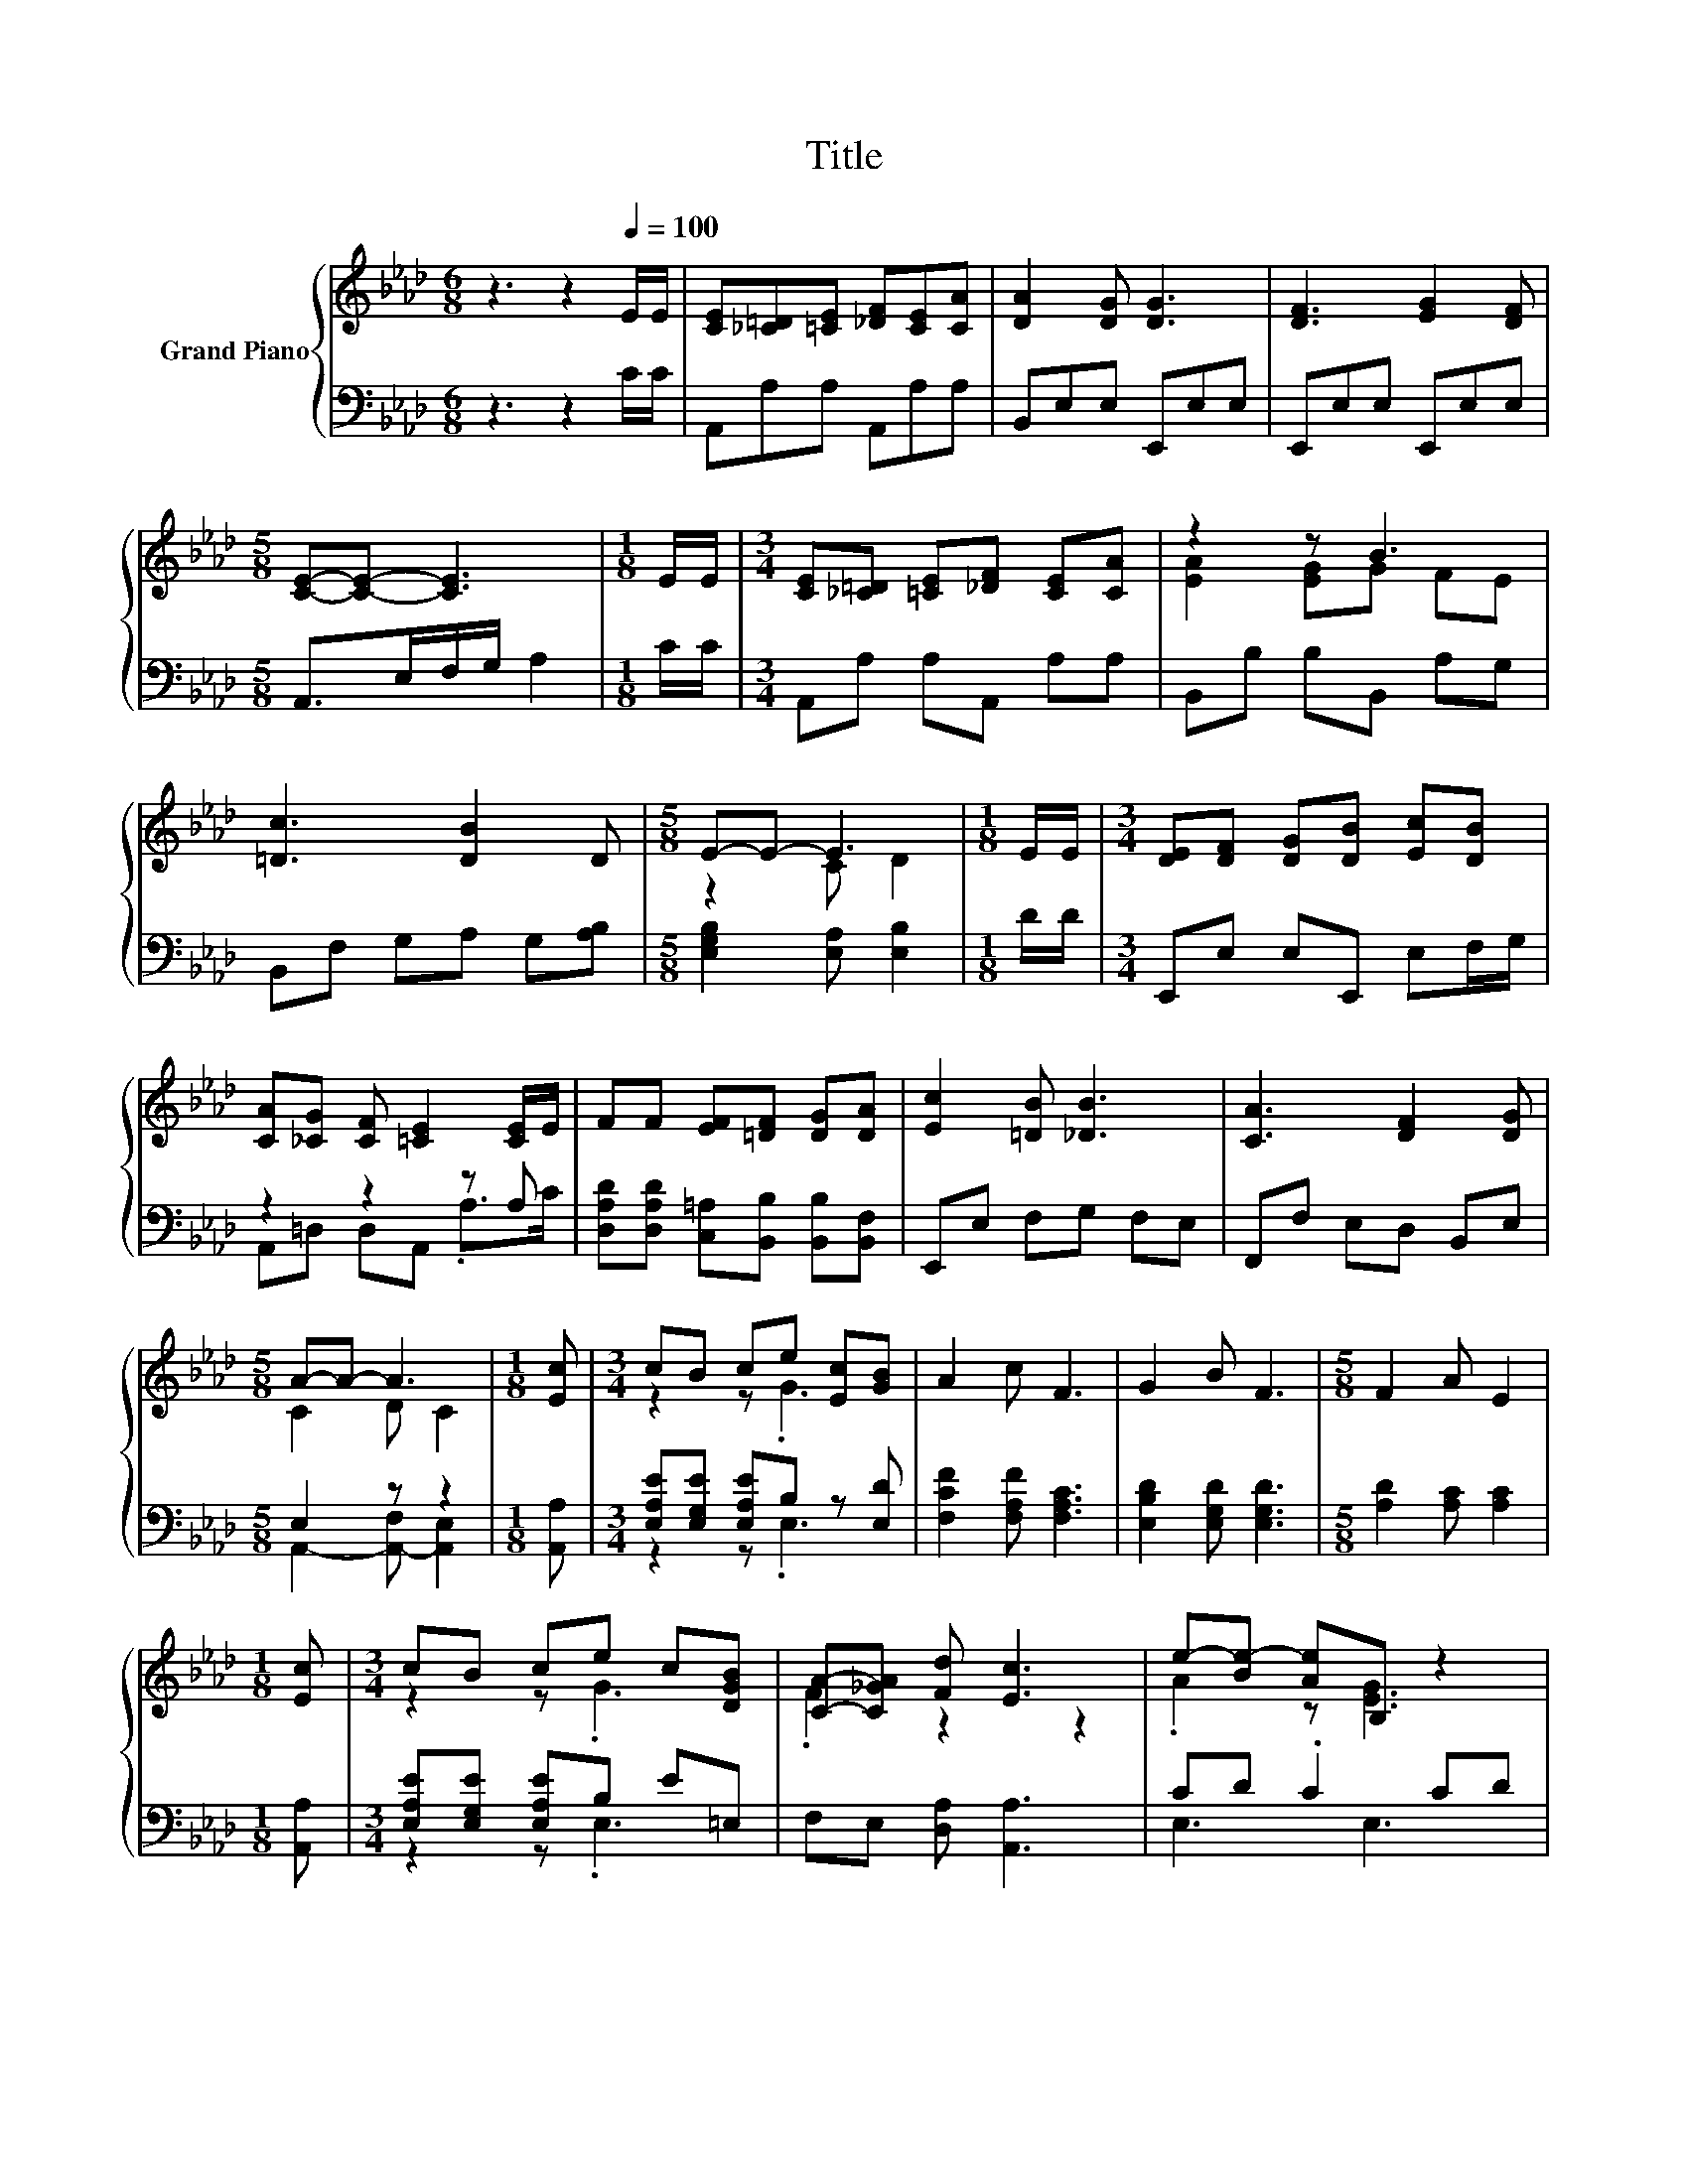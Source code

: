 X:1
T:Title
%%score { ( 1 3 ) | ( 2 4 ) }
L:1/8
M:6/8
K:Ab
V:1 treble nm="Grand Piano"
V:3 treble 
V:2 bass 
V:4 bass 
V:1
 z3 z2[Q:1/4=100] E/E/ | [CE][_C=D][=CE] [_DF][CE][CA] | [DA]2 [DG] [DG]3 | [DF]3 [EG]2 [DF] | %4
[M:5/8] [CE]-[CE]- [CE]3 |[M:1/8] E/E/ |[M:3/4] [CE][_C=D] [=CE][_DF] [CE][CA] | z2 z B3 | %8
 [=Dc]3 [DB]2 D |[M:5/8] E-E- E3 |[M:1/8] E/E/ |[M:3/4] [DE][DF] [DG][DB] [Ec][DB] | %12
 [CA][_CG] [CF] [=CE]2 [CE]/E/ | FF [EF][=DF] [DG][DA] | [Ec]2 [=DB] [_DB]3 | [CA]3 [DF]2 [DG] | %16
[M:5/8] A-A- A3 |[M:1/8] [Ec] |[M:3/4] cB ce [Ec][GB] | A2 c F3 | G2 B F3 |[M:5/8] F2 A E2 | %22
[M:1/8] [Ec] |[M:3/4] cB ce c[DGB] | [CA]-[C_GA] [Fd] [Ec]3 | e-[Be-] [Ae]B, z2 | %26
[M:5/8] [CEA]-[CEA]- [CEA]3 |] %27
V:2
 z3 z2 C/C/ | A,,A,A, A,,A,A, | B,,E,E, E,,E,E, | E,,E,E, E,,E,E, |[M:5/8] A,,>E,F,/G,/ A,2 | %5
[M:1/8] C/C/ |[M:3/4] A,,A, A,A,, A,A, | B,,B, B,B,, A,G, | B,,F, G,A, G,[A,B,] | %9
[M:5/8] [E,G,B,]2 [E,A,] [E,B,]2 |[M:1/8] D/D/ |[M:3/4] E,,E, E,E,, E,F,/G,/ | z2 z2 z A, | %13
 [D,A,D][D,A,D] [C,=A,][B,,B,] [B,,B,][B,,F,] | E,,E, F,G, F,E, | F,,F, E,D, B,,E, | %16
[M:5/8] E,2 z z2 |[M:1/8] [A,,A,] |[M:3/4] [E,A,E][E,G,E] [E,A,E]B, z [E,D] | %19
 [F,CF]2 [F,A,F] [F,A,C]3 | [E,B,D]2 [E,G,D] [E,G,D]3 |[M:5/8] [A,D]2 [A,C] [A,C]2 | %22
[M:1/8] [A,,A,] |[M:3/4] [E,A,E][E,G,E] [E,A,E]B, E=E, | F,E, [D,A,] [A,,A,]3 | CD .C2 CD | %26
[M:5/8] A,,-A,,- A,,3 |] %27
V:3
 x6 | x6 | x6 | x6 |[M:5/8] x5 |[M:1/8] x |[M:3/4] x6 | [EA]2 [EG]G FE | x6 |[M:5/8] z2 C D2 | %10
[M:1/8] x |[M:3/4] x6 | x6 | x6 | x6 | x6 |[M:5/8] C2 D C2 |[M:1/8] x |[M:3/4] z2 z .G3 | x6 | x6 | %21
[M:5/8] x5 |[M:1/8] x |[M:3/4] z2 z .G3 | .F2 z2 z2 | .A2 z [EG]3 |[M:5/8] x5 |] %27
V:4
 x6 | x6 | x6 | x6 |[M:5/8] x5 |[M:1/8] x |[M:3/4] x6 | x6 | x6 |[M:5/8] x5 |[M:1/8] x | %11
[M:3/4] x6 | A,,=D, D,A,, .A,>C | x6 | x6 | x6 |[M:5/8] A,,2- [A,,-F,] [A,,E,]2 |[M:1/8] x | %18
[M:3/4] z2 z .E,3 | x6 | x6 |[M:5/8] x5 |[M:1/8] x |[M:3/4] z2 z .E,3 | x6 | E,3 E,3 |[M:5/8] x5 |] %27

